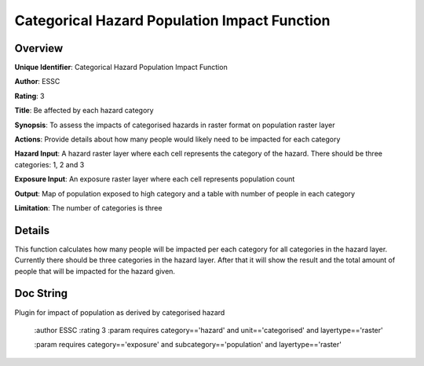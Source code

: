 Categorical Hazard Population Impact Function
=============================================

Overview
--------

**Unique Identifier**: 
Categorical Hazard Population Impact Function

**Author**: 
ESSC

**Rating**: 
3

**Title**: 
Be affected by each hazard category

**Synopsis**: 
To assess the impacts of categorised hazards in raster format on population raster layer

**Actions**: 
Provide details about how many people would likely need to be impacted for each category

**Hazard Input**: 
A hazard raster layer where each cell represents the category of the hazard. There should be three categories: 1, 2 and 3

**Exposure Input**: 
An exposure raster layer where each cell represents population count

**Output**: 
Map of population exposed to high category and a table with number of people in each category

**Limitation**: 
The number of categories is three

Details
-------

This function calculates how many people will be impacted per each category for all categories in the hazard layer. Currently there should be three categories in the hazard layer. After that it will show the result and the total amount of people that will be impacted for the hazard given.

Doc String
----------

Plugin for impact of population as derived by categorised hazard

    :author ESSC
    :rating 3
    :param requires category=='hazard' and                     unit=='categorised' and                     layertype=='raster'

    :param requires category=='exposure' and                     subcategory=='population' and                     layertype=='raster'
    
